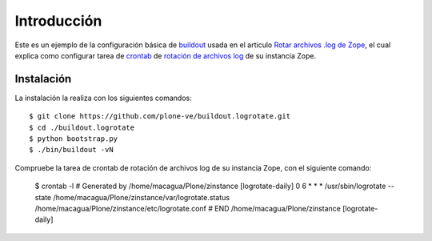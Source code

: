 .. -*- coding: utf-8 -*-

Introducción
============

Este es un ejemplo de la configuración básica de `buildout`_ usada en el articulo 
`Rotar archivos .log de Zope`_, el cual explica como configurar tarea de `crontab`_ 
de `rotación de archivos log`_ de su instancia Zope.

Instalación
-----------

La instalación la realiza con los siguientes comandos: ::

  $ git clone https://github.com/plone-ve/buildout.logrotate.git
  $ cd ./buildout.logrotate
  $ python bootstrap.py
  $ ./bin/buildout -vN
  
Compruebe la tarea de crontab de rotación de archivos log de su instancia Zope, con el siguiente comando:
  
  $ crontab -l
  # Generated by /home/macagua/Plone/zinstance [logrotate-daily]
  0 6 * * *	/usr/sbin/logrotate --state /home/macagua/Plone/zinstance/var/logrotate.status /home/macagua/Plone/zinstance/etc/logrotate.conf
  # END /home/macagua/Plone/zinstance [logrotate-daily]
  
.. _buildout: http://plone-spanish-docs.readthedocs.org/en/latest/buildout/replicacion_proyectos_python.html
.. _Rotar archivos .log de Zope: http://plone-spanish-docs.readthedocs.org/en/latest/buildout/rotar_archivos_log.html
.. _crontab: http://es.wikipedia.org/wiki/Cron_%28Unix%29
.. _rotación de archivos log: http://administradores.educarex.es/wiki/index.php/Logrotate
